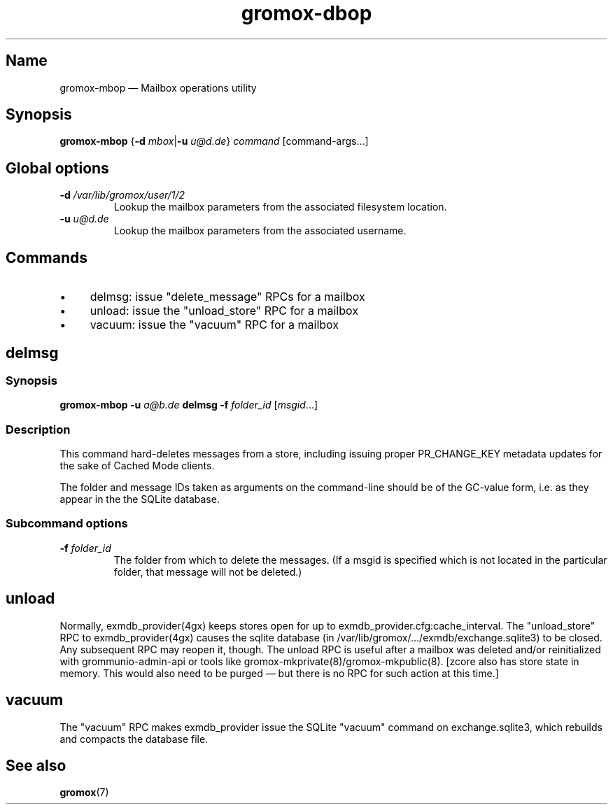 .\" SPDX-License-Identifier: CC-BY-SA-4.0 or-later
.\" SPDX-FileCopyrightText: 2022 grommunio GmbH
.TH gromox\-dbop 8gx "" "Gromox" "Gromox admin reference"
.SH Name
gromox\-mbop \(em Mailbox operations utility
.SH Synopsis
\fBgromox\-mbop\fP {\fB\-d\fP \fImbox\fP|\fB\-u\fP \fIu@d.de\fP} \fIcommand\fP
[command-args...]
.SH Global options
.TP
\fB\-d\fP \fI/var/lib/gromox/user/1/2\fP
Lookup the mailbox parameters from the associated filesystem location.
.TP
\fB\-u\fP \fIu@d.de\fP
Lookup the mailbox parameters from the associated username.
.SH Commands
.IP \(bu 4
delmsg: issue "delete_message" RPCs for a mailbox
.IP \(bu 4
unload: issue the "unload_store" RPC for a mailbox
.IP \(bu 4
vacuum: issue the "vacuum" RPC for a mailbox
.SH delmsg
.SS Synopsis
\fBgromox\-mbop \-u\fP \fIa@b.de\fP \fBdelmsg \-f\fP \fIfolder_id\fP
[\fImsgid\fP...]
.SS Description
This command hard-deletes messages from a store, including issuing proper
PR_CHANGE_KEY metadata updates for the sake of Cached Mode clients.
.PP
The folder and message IDs taken as arguments on the command-line should be
of the GC-value form, i.e. as they appear in the the SQLite database.
.SS Subcommand options
.TP
\fB-f\fP \fIfolder_id\fP
The folder from which to delete the messages. (If a msgid is specified which is
not located in the particular folder, that message will not be deleted.)
.SH unload
Normally, exmdb_provider(4gx) keeps stores open for up to
exmdb_provider.cfg:cache_interval. The "unload_store" RPC to
exmdb_provider(4gx) causes the sqlite database (in
/var/lib/gromox/.../exmdb/exchange.sqlite3) to be closed. Any subsequent RPC
may reopen it, though. The unload RPC is useful after a mailbox was deleted
and/or reinitialized with grommunio-admin-api or tools like
gromox-mkprivate(8)/gromox-mkpublic(8). [zcore also has store state in memory.
This would also need to be purged \(em but there is no RPC for such action at
this time.]
.SH vacuum
The "vacuum" RPC makes exmdb_provider issue the SQLite "vacuum" command on
exchange.sqlite3, which rebuilds and compacts the database file.
.SH See also
\fBgromox\fP(7)

